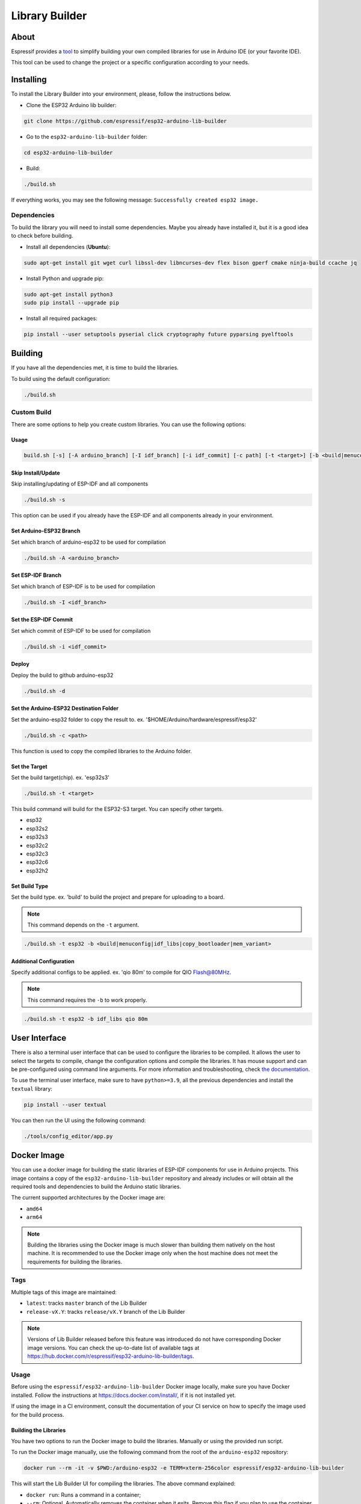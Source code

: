 ###############
Library Builder
###############

About
-----

Espressif provides a `tool <https://github.com/espressif/esp32-arduino-lib-builder>`_ to simplify building your own compiled libraries for use in Arduino IDE (or your favorite IDE).

This tool can be used to change the project or a specific configuration according to your needs.

Installing
----------

To install the Library Builder into your environment, please, follow the instructions below.

- Clone the ESP32 Arduino lib builder:

.. code-block:: bash

    git clone https://github.com/espressif/esp32-arduino-lib-builder

- Go to the ``esp32-arduino-lib-builder`` folder:

.. code-block:: bash

    cd esp32-arduino-lib-builder

- Build:

.. code-block:: bash

    ./build.sh

If everything works, you may see the following message: ``Successfully created esp32 image.``

Dependencies
************

To build the library you will need to install some dependencies. Maybe you already have installed it, but it is a good idea to check before building.

- Install all dependencies (**Ubuntu**):

.. code-block:: bash

    sudo apt-get install git wget curl libssl-dev libncurses-dev flex bison gperf cmake ninja-build ccache jq

- Install Python and upgrade pip:

.. code-block:: bash

    sudo apt-get install python3
    sudo pip install --upgrade pip

- Install all required packages:

.. code-block:: bash

    pip install --user setuptools pyserial click cryptography future pyparsing pyelftools

Building
--------

If you have all the dependencies met, it is time to build the libraries.

To build using the default configuration:

.. code-block:: bash

    ./build.sh

Custom Build
************

There are some options to help you create custom libraries. You can use the following options:

Usage
^^^^^

.. code-block:: bash

    build.sh [-s] [-A arduino_branch] [-I idf_branch] [-i idf_commit] [-c path] [-t <target>] [-b <build|menuconfig|idf_libs|copy_bootloader|mem_variant>] [config ...]

Skip Install/Update
^^^^^^^^^^^^^^^^^^^

Skip installing/updating of ESP-IDF and all components

.. code-block:: bash

    ./build.sh -s

This option can be used if you already have the ESP-IDF and all components already in your environment.

Set Arduino-ESP32 Branch
^^^^^^^^^^^^^^^^^^^^^^^^

Set which branch of arduino-esp32 to be used for compilation

.. code-block:: bash

    ./build.sh -A <arduino_branch>

Set ESP-IDF Branch
^^^^^^^^^^^^^^^^^^

Set which branch of ESP-IDF is to be used for compilation

.. code-block:: bash

    ./build.sh -I <idf_branch>

Set the ESP-IDF Commit
^^^^^^^^^^^^^^^^^^^^^^

Set which commit of ESP-IDF to be used for compilation

.. code-block:: bash

    ./build.sh -i <idf_commit>

Deploy
^^^^^^

Deploy the build to github arduino-esp32

.. code-block:: bash

    ./build.sh -d

Set the Arduino-ESP32 Destination Folder
^^^^^^^^^^^^^^^^^^^^^^^^^^^^^^^^^^^^^^^^

Set the arduino-esp32 folder to copy the result to. ex. '$HOME/Arduino/hardware/espressif/esp32'

.. code-block:: bash

    ./build.sh -c <path>

This function is used to copy the compiled libraries to the Arduino folder.

Set the Target
^^^^^^^^^^^^^^

Set the build target(chip). ex. 'esp32s3'

.. code-block:: bash

    ./build.sh -t <target>

This build command will build for the ESP32-S3 target. You can specify other targets.

* esp32
* esp32s2
* esp32s3
* esp32c2
* esp32c3
* esp32c6
* esp32h2

Set Build Type
^^^^^^^^^^^^^^

Set the build type. ex. 'build' to build the project and prepare for uploading to a board.

.. note:: This command depends on the ``-t`` argument.

.. code-block:: bash

    ./build.sh -t esp32 -b <build|menuconfig|idf_libs|copy_bootloader|mem_variant>

Additional Configuration
^^^^^^^^^^^^^^^^^^^^^^^^

Specify additional configs to be applied. ex. 'qio 80m' to compile for QIO Flash@80MHz.

.. note:: This command requires the ``-b`` to work properly.


.. code-block:: bash

    ./build.sh -t esp32 -b idf_libs qio 80m

User Interface
--------------

There is also a terminal user interface that can be used to configure the libraries to be compiled.
It allows the user to select the targets to compile, change the configuration options and compile the libraries.
It has mouse support and can be pre-configured using command line arguments.
For more information and troubleshooting, check `the documentation <https://github.com/espressif/esp32-arduino-lib-builder/blob/master/tools/config_editor/README.md>`_.

To use the terminal user interface, make sure to have ``python>=3.9``, all the previous dependencies and install the ``textual`` library:

.. code-block:: bash

    pip install --user textual

You can then run the UI using the following command:

.. code-block:: bash

    ./tools/config_editor/app.py

Docker Image
------------

You can use a docker image for building the static libraries of ESP-IDF components for use in Arduino projects.
This image contains a copy of the ``esp32-arduino-lib-builder`` repository and already includes or will obtain all the required tools and dependencies to build the Arduino static libraries.

The current supported architectures by the Docker image are:

* ``amd64``
* ``arm64``

.. note::
    Building the libraries using the Docker image is much slower than building them natively on the host machine.
    It is recommended to use the Docker image only when the host machine does not meet the requirements for building the libraries.

Tags
****

Multiple tags of this image are maintained:

- ``latest``: tracks ``master`` branch of the Lib Builder
- ``release-vX.Y``: tracks ``release/vX.Y`` branch of the Lib Builder

.. note::
    Versions of Lib Builder released before this feature was introduced do not have corresponding Docker image versions.
    You can check the up-to-date list of available tags at https://hub.docker.com/r/espressif/esp32-arduino-lib-builder/tags.

Usage
*****

Before using the ``espressif/esp32-arduino-lib-builder`` Docker image locally, make sure you have Docker installed.
Follow the instructions at https://docs.docker.com/install/, if it is not installed yet.

If using the image in a CI environment, consult the documentation of your CI service on how to specify the image used for the build process.

Building the Libraries
^^^^^^^^^^^^^^^^^^^^^^

You have two options to run the Docker image to build the libraries. Manually or using the provided run script.

To run the Docker image manually, use the following command from the root of the ``arduino-esp32`` repository:

.. code-block:: bash

    docker run --rm -it -v $PWD:/arduino-esp32 -e TERM=xterm-256color espressif/esp32-arduino-lib-builder

This will start the Lib Builder UI for compiling the libraries. The above command explained:

- ``docker run``: Runs a command in a container;
- ``--rm``: Optional. Automatically removes the container when it exits. Remove this flag if you plan to use the container multiple times;
- ``-i`` Run the container in interactive mode;
- ``-t`` Allocate a pseudo-TTY;
- ``-e TERM=xterm-256color``: Optional. Sets the terminal type to ``xterm-256color`` to display colors correctly;
- ``-v $PWD:/arduino-esp32``: Optional. Mounts the current folder at ``/arduino-esp32`` inside the container. If not provided, the container will not copy the compiled libraries to the host machine;
- ``espressif/esp32-arduino-lib-builder``: uses Docker image ``espressif/esp32-arduino-lib-builder`` with tag ``latest``. The ``latest`` tag is implicitly added by Docker when no tag is specified.

.. warning::
    The ``-v`` option is used to mount a folder from the host machine to the container. Make sure the folder already exists on the host machine before running the command.
    Otherwise, the folder will be created with root permissions and files generated inside the container might cause permission issues and compilation errors.

.. note::
   When the mounted directory ``/arduino-esp32`` contains a git repository owned by a different user (``UID``) than the one running the Docker container,
   git commands executed within ``/arduino-esp32`` might fail, displaying an error message ``fatal: detected dubious ownership in repository at '/arduino-esp32'``.
   To resolve this issue, you can designate the ``/arduino-esp32`` directory as safe by setting the ``LIBBUILDER_GIT_SAFE_DIR`` environment variable during the Docker container startup.
   For instance, you can achieve this by including ``-e LIBBUILDER_GIT_SAFE_DIR='/arduino-esp32'`` as a parameter. Additionally, multiple directories can be specified by using a ``:`` separator.
   To entirely disable this git security check, ``*`` can be used.

After running the above command, you will be inside the container and the libraries can be built using the user interface.

By default the docker container will run the user interface script. If you want to run a specific command, you can pass it as an argument to the ``docker run`` command.
For example, to run a terminal inside the container, you can run:

.. code-block:: bash

    docker run -it espressif/esp32-arduino-lib-builder:latest /bin/bash

Running the Docker image using the provided run script will depend on the host OS.
Use the following command from the root of the ``arduino-esp32`` repository to execute the image in a Linux or macOS environment:

.. code-block:: bash

    curl -LJO https://raw.githubusercontent.com/espressif/esp32-arduino-lib-builder/master/tools/docker/run.sh
    chmod +x run.sh
    ./run.sh $PWD

For Windows, use the following command in PowerShell from the root of the ``arduino-esp32`` repository:

.. code-block:: powershell

    Invoke-WebRequest -Uri "https://raw.githubusercontent.com/espressif/esp32-arduino-lib-builder/master/tools/docker/run.ps1" -OutFile "run.ps1"
    .\run.ps1 $pwd

.. warning::
    It is always a good practice to understand what the script does before running it.
    Make sure to analyze the content of the script to ensure it is safe to run and won't cause any harm to your system.

Building Custom Images
**********************

To build a custom Docker image, you need to clone the Lib Builder repository and use the provided Dockerfile in the Lib Builder repository. The Dockerfile is located in the ``tools/docker`` directory.

The `Docker file in the Lib Builder repository <https://github.com/espressif/esp32-arduino-lib-builder/blob/master/tools/docker/Dockerfile>`_ provides several build arguments which can be used to customize the Docker image:

- ``LIBBUILDER_CLONE_URL``: URL of the repository to clone Lib Builder from. Can be set to a custom URL when working with a fork of Lib Builder. The default is ``https://github.com/espressif/esp32-arduino-lib-builder.git``;
- ``LIBBUILDER_CLONE_BRANCH_OR_TAG``: Name of a git branch or tag used when cloning Lib Builder. This value is passed to the ``git clone`` command using the ``--branch`` argument. The default is ``master``;
- ``LIBBUILDER_CHECKOUT_REF``: If this argument is set to a non-empty value, ``git checkout $LIBBUILDER_CHECKOUT_REF`` command performs after cloning. This argument can be set to the SHA of the specific commit to check out, for example, if some specific commit on a release branch is desired;
- ``LIBBUILDER_CLONE_SHALLOW``: If this argument is set to a non-empty value, ``--depth=1 --shallow-submodules`` arguments are used when performing ``git clone``. Depth can be customized using ``LIBBUILDER_CLONE_SHALLOW_DEPTH``. Doing a shallow clone significantly reduces the amount of data downloaded and the size of the resulting Docker image. However, if switching to a different branch in such a "shallow" repository is necessary, an additional ``git fetch origin <branch>`` command must be executed first;
- ``LIBBUILDER_CLONE_SHALLOW_DEPTH``: This argument specifies the depth value to use when doing a shallow clone. If not set, ``--depth=1`` will be used. This argument has effect only if ``LIBBUILDER_CLONE_SHALLOW`` is used. Use this argument if you are building a Docker image for a branch, and the image has to contain the latest tag on that branch. To determine the required depth, run ``git describe`` for the given branch and note the offset number. Increment it by 1, then use it as the value of this argument. The resulting image will contain the latest tag on the branch, and consequently ``git describe`` command inside the Docker image will work as expected;

To use these arguments, pass them via the ``--build-arg`` command line option. For example, the following command builds a Docker image with a shallow clone of Lib Builder from a specific repository and branch:

.. code-block:: bash

    docker buildx build -t lib-builder-custom:master \
        --build-arg LIBBUILDER_CLONE_BRANCH_OR_TAG=master \
        --build-arg LIBBUILDER_CLONE_SHALLOW=1 \
        --build-arg LIBBUILDER_CLONE_URL=https://github.com/espressif/esp32-arduino-lib-builder \
        tools/docker

